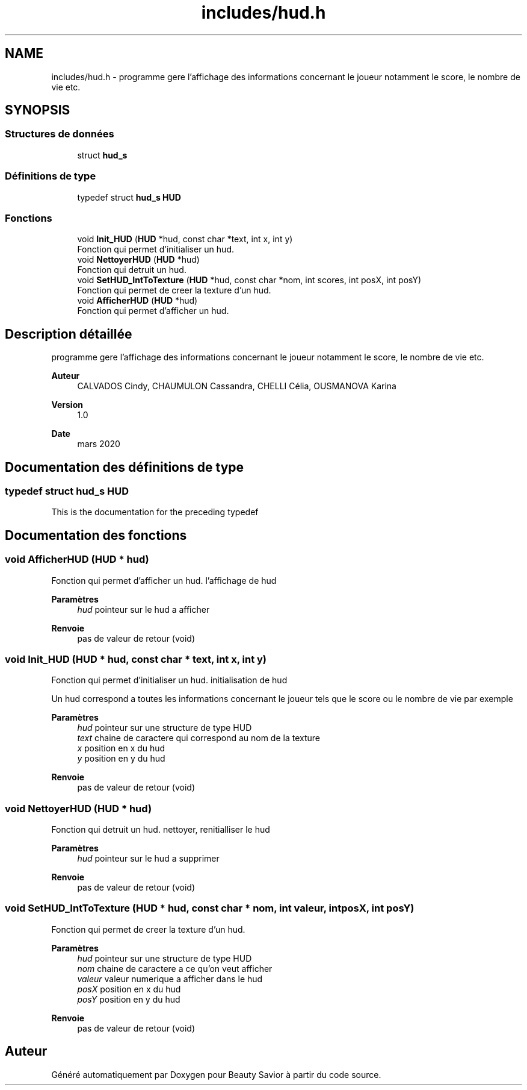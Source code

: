 .TH "includes/hud.h" 3 "Dimanche 5 Avril 2020" "Version 0.1" "Beauty Savior" \" -*- nroff -*-
.ad l
.nh
.SH NAME
includes/hud.h \- programme gere l'affichage des informations concernant le joueur notamment le score, le nombre de vie etc\&.  

.SH SYNOPSIS
.br
.PP
.SS "Structures de données"

.in +1c
.ti -1c
.RI "struct \fBhud_s\fP"
.br
.in -1c
.SS "Définitions de type"

.in +1c
.ti -1c
.RI "typedef struct \fBhud_s\fP \fBHUD\fP"
.br
.in -1c
.SS "Fonctions"

.in +1c
.ti -1c
.RI "void \fBInit_HUD\fP (\fBHUD\fP *hud, const char *text, int x, int y)"
.br
.RI "Fonction qui permet d'initialiser un hud\&. "
.ti -1c
.RI "void \fBNettoyerHUD\fP (\fBHUD\fP *hud)"
.br
.RI "Fonction qui detruit un hud\&. "
.ti -1c
.RI "void \fBSetHUD_IntToTexture\fP (\fBHUD\fP *hud, const char *nom, int scores, int posX, int posY)"
.br
.RI "Fonction qui permet de creer la texture d'un hud\&. "
.ti -1c
.RI "void \fBAfficherHUD\fP (\fBHUD\fP *hud)"
.br
.RI "Fonction qui permet d'afficher un hud\&. "
.in -1c
.SH "Description détaillée"
.PP 
programme gere l'affichage des informations concernant le joueur notamment le score, le nombre de vie etc\&. 


.PP
\fBAuteur\fP
.RS 4
CALVADOS Cindy, CHAUMULON Cassandra, CHELLI Célia, OUSMANOVA Karina 
.RE
.PP
\fBVersion\fP
.RS 4
1\&.0 
.RE
.PP
\fBDate\fP
.RS 4
mars 2020 
.RE
.PP

.SH "Documentation des définitions de type"
.PP 
.SS "typedef struct \fBhud_s\fP \fBHUD\fP"
This is the documentation for the preceding typedef 
.SH "Documentation des fonctions"
.PP 
.SS "void AfficherHUD (\fBHUD\fP * hud)"

.PP
Fonction qui permet d'afficher un hud\&. l'affichage de hud
.PP
\fBParamètres\fP
.RS 4
\fIhud\fP pointeur sur le hud a afficher 
.RE
.PP
\fBRenvoie\fP
.RS 4
pas de valeur de retour (void) 
.RE
.PP

.SS "void Init_HUD (\fBHUD\fP * hud, const char * text, int x, int y)"

.PP
Fonction qui permet d'initialiser un hud\&. initialisation de hud
.PP
Un hud correspond a toutes les informations concernant le joueur tels que le score ou le nombre de vie par exemple 
.PP
\fBParamètres\fP
.RS 4
\fIhud\fP pointeur sur une structure de type HUD 
.br
\fItext\fP chaine de caractere qui correspond au nom de la texture 
.br
\fIx\fP position en x du hud 
.br
\fIy\fP position en y du hud 
.RE
.PP
\fBRenvoie\fP
.RS 4
pas de valeur de retour (void) 
.RE
.PP

.SS "void NettoyerHUD (\fBHUD\fP * hud)"

.PP
Fonction qui detruit un hud\&. nettoyer, renitialliser le hud
.PP
\fBParamètres\fP
.RS 4
\fIhud\fP pointeur sur le hud a supprimer 
.RE
.PP
\fBRenvoie\fP
.RS 4
pas de valeur de retour (void) 
.RE
.PP

.SS "void SetHUD_IntToTexture (\fBHUD\fP * hud, const char * nom, int valeur, int posX, int posY)"

.PP
Fonction qui permet de creer la texture d'un hud\&. 
.PP
\fBParamètres\fP
.RS 4
\fIhud\fP pointeur sur une structure de type HUD 
.br
\fInom\fP chaine de caractere a ce qu'on veut afficher 
.br
\fIvaleur\fP valeur numerique a afficher dans le hud 
.br
\fIposX\fP position en x du hud 
.br
\fIposY\fP position en y du hud 
.RE
.PP
\fBRenvoie\fP
.RS 4
pas de valeur de retour (void) 
.RE
.PP

.SH "Auteur"
.PP 
Généré automatiquement par Doxygen pour Beauty Savior à partir du code source\&.

